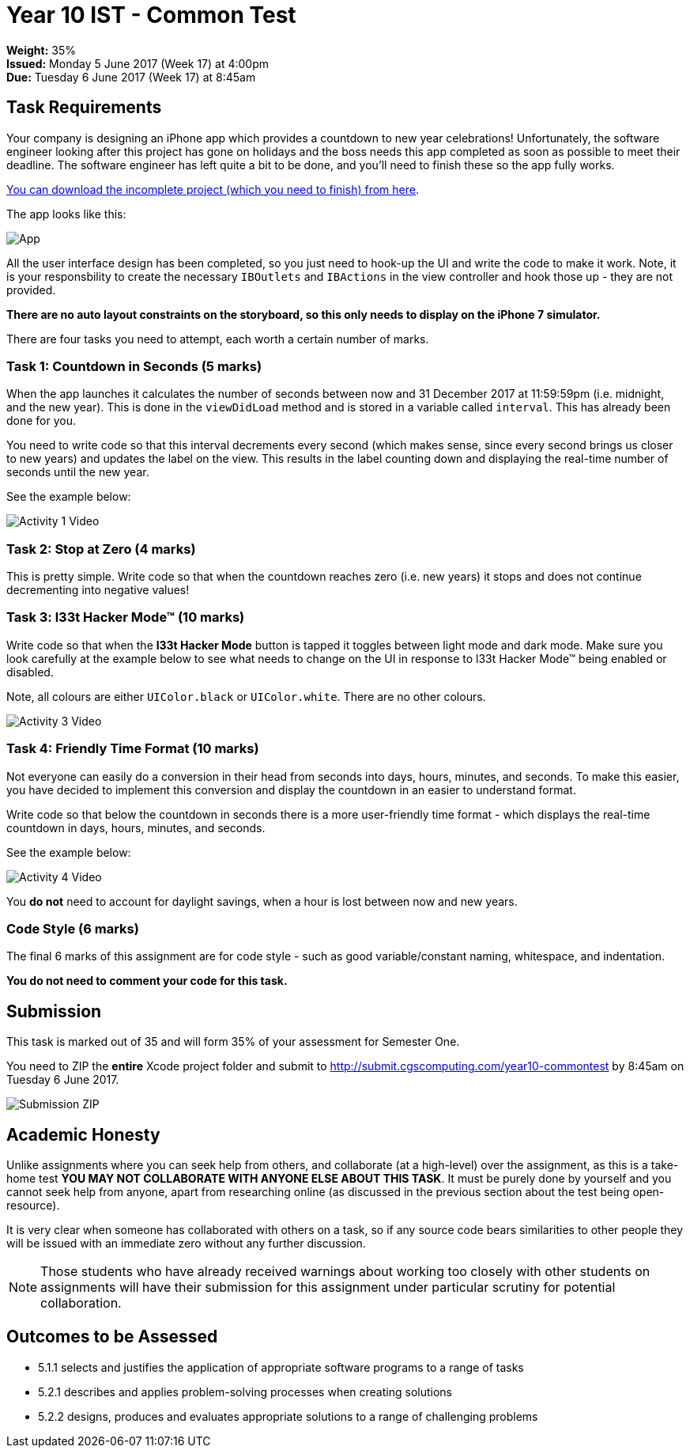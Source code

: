 :page-layout: standard_toc
:page-title: Year 10 IST - Common Test
:icons: font

= Year 10 IST - Common Test =

*Weight:* 35% +
*Issued:* Monday 5 June 2017 (Week 17) at 4:00pm +
*Due:* Tuesday 6 June 2017 (Week 17) at 8:45am

== Task Requirements ==

Your company is designing an iPhone app which provides a countdown to new year celebrations! Unfortunately, the software engineer looking after this project has gone on holidays and the boss needs this app completed as soon as possible to meet their deadline. The software engineer has left quite a bit to be done, and you'll need to finish these so the app fully works.

link:CountdownTimer_Template.zip[You can download the incomplete project (which you need to finish) from here].

The app looks like this:

[.image-border]
image::app1.jpg[App]

All the user interface design has been completed, so you just need to hook-up the UI and write the code to make it work. Note, it is your responsbility to create the necessary `IBOutlets` and `IBActions` in the view controller and hook those up - they are not provided.

*There are no auto layout constraints on the storyboard, so this only needs to display on the iPhone 7 simulator.*

There are four tasks you need to attempt, each worth a certain number of marks.

=== Task 1: Countdown in Seconds (5 marks) ===
When the app launches it calculates the number of seconds between now and 31 December 2017 at 11:59:59pm (i.e. midnight, and the new year). This is done in the `viewDidLoad` method and is stored in a variable called `interval`. This has already been done for you.

You need to write code so that this interval decrements every second (which makes sense, since every second brings us closer to new years) and updates the label on the view. This results in the label counting down and displaying the real-time number of seconds until the new year.

See the example below:

[.image-border]
image::activity1_video.gif[Activity 1 Video]

=== Task 2: Stop at Zero (4 marks) ===

This is pretty simple. Write code so that when the countdown reaches zero (i.e. new years) it stops and does not continue decrementing into negative values!

=== Task 3: l33t Hacker Mode(TM) (10 marks) ===

Write code so that when the *l33t Hacker Mode* button is tapped it toggles between light mode and dark mode. Make sure you look carefully at the example below to see what needs to change on the UI in response to l33t Hacker Mode(TM) being enabled or disabled.

Note, all colours are either `UIColor.black` or `UIColor.white`. There are no other colours.

[.image-border]
image::activity3_video.gif[Activity 3 Video]

=== Task 4: Friendly Time Format (10 marks) ===

Not everyone can easily do a conversion in their head from seconds into days, hours, minutes, and seconds. To make this easier, you have decided to implement this conversion and display the countdown in an easier to understand format.

Write code so that below the countdown in seconds there is a more user-friendly time format - which displays the real-time countdown in days, hours, minutes, and seconds.

See the example below:

[.image-border]
image::activity4_video.gif[Activity 4 Video]

You *do not* need to account for daylight savings, when a hour is lost between now and new years.

=== Code Style (6 marks) ===

The final 6 marks of this assignment are for code style - such as good variable/constant naming, whitespace, and indentation.

*You do not need to comment your code for this task.*

== Submission ==

This task is marked out of 35 and will form 35% of your assessment for Semester One.

You need to ZIP the *entire* Xcode project folder and submit to http://submit.cgscomputing.com/year10-commontest[http://submit.cgscomputing.com/year10-commontest^] by 8:45am on Tuesday 6 June 2017.

[.image-border]
image::submission_zip.png[Submission ZIP]

== Academic Honesty

Unlike assignments where you can seek help from others, and collaborate (at a high-level) over the assignment, as this is a take-home test *YOU MAY NOT COLLABORATE WITH ANYONE ELSE ABOUT THIS TASK*. It must be purely done by yourself and you cannot seek help from anyone, apart from researching online (as discussed in the previous section about the test being open-resource).

It is very clear when someone has collaborated with others on a task, so if any source code bears similarities to other people they will be issued with an immediate zero without any further discussion.

NOTE: Those students who have already received warnings about working too closely with other students on assignments will have their submission for this assignment under particular scrutiny for potential collaboration.

== Outcomes to be Assessed ==

* 5.1.1 selects and justifies the application of appropriate software programs to a range of tasks
* 5.2.1 describes and applies problem-solving processes when creating solutions
* 5.2.2 designs, produces and evaluates appropriate solutions to a range of challenging problems
